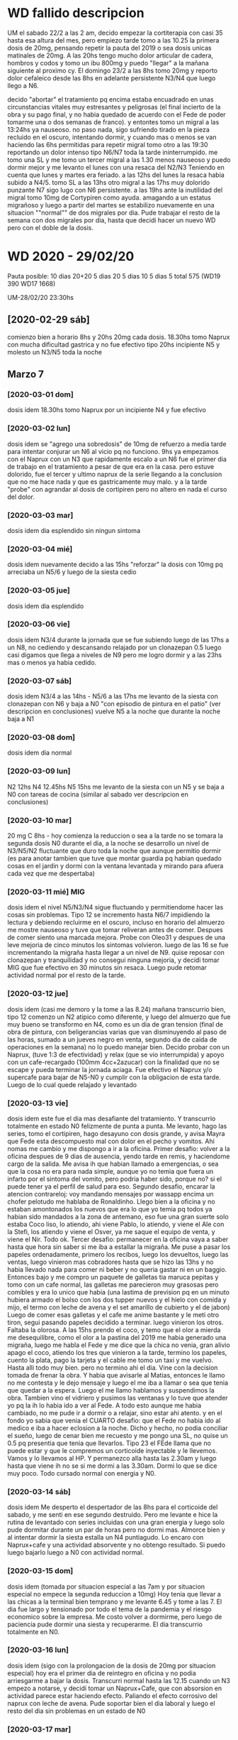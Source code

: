 * WD fallido descripcion
UM el sabado 22/2 a las 2 am, decido empezar la cortiterapia con casi
35 hasta esa altura del mes, pero empiezo tarde tomo a las 10.25 la
primera dosis de 20mg, pensando repetir la pauta del 2019 o sea dosis
unicas matinales de 20mg. 
A las 20hs tengo mucho dolor articular de cadera, hombros y codos y
tomo un ibu 800mg y puedo "llegar" a la mañana siguiente al proximo
cy.
El domingo 23/2 a las 8hs tomo 20mg y reporto dolor cefaleico desde
las 8hs en adelante persistente N3/N4 que luego llego a N6. 

decido "abortar" el tratamiento pq encima estaba encuadrado en unas
circunstancias vitales muy estresantes y peligrosas (el final incierto
de la obra y su pago final, y no habia quedado de acuerdo con el Fede
de poder tomarme una o dos semanas de franco). y entontes tomo un
migral a las 13:24hs  ya nauseoso. no paso nada, sigo sufriendo tirado
en la pieza recluido en el oscuro, intentando dormir, y cuando mas o
menos se van haciendo las 6hs permitidas para repetir migral tomo otro
a las 19:30 reportando un dolor intenso tipo N6/N7 toda la tarde
ininterrumpido. me tomo una SL y me tomo un tercer migral a las 1.30
menos nauseoso y puedo dormir mejor y me levanto el lunes con una
resaca del N2/N3
Teniendo en cuenta que lunes y martes era feriado.
a las 12hs del lunes la resaca habia subido a N4/5.
tomo SL a las 13hs
otro migral a las 17hs muy dolorido punzante N7 sigo lugo con N6
persistente. 
a las 19hs ante la inutilidad del migral tomo 10mg de Cortypiren como
ayuda. amagando a un estatus migrañoso y luego a partir del martes se
estabilizo nuevamente en una situacion ""normal"" de dos migrales por
dia.
Pude trabajar el resto de la semana con dos migrales por dia, hasta
que decidi hacer un nuevo WD pero con el doble de la dosis.
* WD 2020 - 29/02/20
Pauta posible:
10 dias 20+20
5 dias 20
5 dias 10
5 dias 5
total 575  (WD19 390 WD17 1668)

UM-28/02/20 23:30hs
** [2020-02-29 sáb]
comienzo bien a horario 8hs y 20hs 20mg cada dosis.
18.30hs tomo Naprux con mucha dificultad gastrica y no fue efectivo
tipo 20hs incipiente N5 y molesto un N3/N5 toda la noche
** Marzo 7

*** [2020-03-01 dom]
dosis idem 
18.30hs tomo Naprux por un incipiente N4 y fue efectivo
*** [2020-03-02 lun]
dosis idem
se "agrego una sobredosis" de 10mg de refuerzo a media tarde para
intentar conjurar un N6 al vicio pq no funciono.
9hs ya empezamos con el Naprux con un N3 que rapidamente escalo a un
N6
fue el primer dia de trabajo en el tratamiento a pesar de que era en
la casa. pero estuve dolorido, fue el tercer y ultimo naprux de la
serie llegando a la conclusion que no me hace nada y que es
gastricamente muy malo. y a la tarde "probe" con agrandar al dosis de
cortipiren pero no altero en nada el curso del dolor.
*** [2020-03-03 mar]
dosis idem
dia esplendido sin ningun sintoma
*** [2020-03-04 mié]
dosis idem
nuevamente decido a las 15hs "reforzar" la dosis con 10mg pq arreciaba
un N5/6 y luego de la siesta cedio
*** [2020-03-05 jue]
dosis idem
dia esplendido
*** [2020-03-06 vie]
dosis idem
N3/4 durante la jornada que se fue subiendo luego de las 17hs a un
N8, no cediendo y descansando relajado por un clonazepan 0.5 luego
casi digamos que llega a niveles de N9 pero me logro dormir y a las
23hs mas o menos ya habia cedido.
*** [2020-03-07 sáb]
dosis idem
N3/4 a las 14hs - N5/6 a las 17hs
me levanto de la siesta con clonazepan con N6 y baja a N0 "con
episodio de pintura en el patio" (ver descripcion en conclusiones)
vuelve N5 a la noche que durante la noche baja a N1
*** [2020-03-08 dom]
dosis idem
dia normal
*** [2020-03-09 lun]
N2 12hs N4 12.45hs N5 15hs
me levanto de la siesta con un N5 y se baja a N0 con tareas de cocina
(similar al sabado ver descripcion en conclusiones)
*** [2020-03-10 mar]
20 mg C 8hs - hoy comienza la reduccion o sea a la tarde no se tomara
la segunda dosis
N0 durante el dia, a la noche se desarrollo un nivel de N3/N5/N2
fluctuante que duro toda la noche que aunque permitio dormir (es para
anotar tambien que tuve que montar guardia pq habian quedado cosas en
el jardin y dormi con la ventana levantada y mirando para afuera cada
vez que me despertaba)
*** [2020-03-11 mié] MIG
dosis idem
el nivel N5/N3/N4 sigue fluctuando y permitiendome hacer las cosas sin
problemas. Tipo 12 se incremento hasta N6/7 impidiendo la lectura y
debiendo recluirme en el oscuro, incluso en horario del almuerzo me
mostre nauseoso y tuve que tomar reliveran antes de comer. Despues de
comer siento una marcada mejora.
Probe con Oleo31 y despues de una leve mejoria de cinco minutos los
sintomas volvieron.
luego de las 16 se fue incrementando la migraña hasta llegar a un
nivel de N9.
quise reposar con clonazepan y tranquilidad y no consegui ninguna
mejoria, y decidi tomar MIG que fue efectivo en 30 minutos sin resaca.
Luego pude retomar actividad normal por el resto de la tarde.
*** [2020-03-12 jue]
dosis idem (casi me demoro y la tome a las 8.24)
mañana transcurrio bien, tipo 12 comenzo un N2 atipico como diferente,
y luego del almuerzo que fue muy bueno se transformo en N4, como es un
dia de gran tension (final de obra de pintura, con beligerancias
varias que van disminuyendo al paso de las horas, sumado a un jueves
negro en venta, segundo dia de caida de operaciones en la semana) no
lo puedo manejar bien. Decido probar con un Naprux, (tuve 1:3 de
efectividad) y relax (que se vio interrumpida) y apoyo con un
cafe-recargado (100mm 4cc+2azucar) con la finalidad que no se escape y
pueda terminar la jornada aciaga. Fue efectivo el Naprux y/o supercafe
para bajar de N5-N0 y cumplir con la obligacion de esta tarde.
Luego de lo cual quede relajado y levantado
*** [2020-03-13 vie]
dosis idem
este fue el dia mas desafiante del tratamiento. Y transcurrio
totalmente en estado N0 felizmente de punta a punta.
Me levanto, hago las series, tomo el cortipiren, hago desayuno con
dosis grande, y avisa Mayra que Fede esta descompuesto mal con dolor
en el pecho y vomitos. Ahi nomas me cambio y me dispongo a ir a la
oficina.
Primer desafio: volver a la oficina despues de 9 dias de ausencia,
yendo tarde en remis, y haciendome cargo de la salida.
Me avisa ih que habian llamado a emergencias, o sea que la cosa no era
para nada simple, aunque yo no temia que fuera un infarto por el
sintoma del vomito, pero podria haber sido, porque no? si el puede
tener ya el perfil de salud para eso.
Segundo desafio, encarar la atencion contrareloj: voy mandando
mensajes por wassapp encima un chofer pelotudo me hablaba de
Ronaldinho.
Llego bien a la oficina y no estaban amontonados los nuevos que era lo
que yo temia pq todos ya habian sido mandados a la zona de antemano,
eso fue una gran suerte solo estaba Coco liso, lo atiendo, ahi viene
Pablo, lo atiendo, y viene el Ale con la Stefi, los atiendo y viene el
Osver, ya me saque el equipo de venta, y viene el Nir. Todo ok.
Tercer desafio: permanecer en la oficina vaya a saber hasta que hora
sin saber si me iba a estallar la migraña.
Me puse a pasar los papeles ordenadamente, primero los recibos, luego
los devueltos, luego las ventas, luego vinieron mas cobradores hasta
que se hizo las 13hs y no habia llevado nada para comer ni beber y no
queria gastar ni en un baggio. Entonces bajo y me compro un paquete de
galletas tia maruca pepitas y tomo con un cafe normal, las galletas me
parecieron muy grasosas pero comibles y era lo unico que habia (una
lastima de prevision pq en un minuto hubiera armado el bolso con los
dos tupper nuevos y el hielo con comida y mijo, el termo con leche de
avena y el set amarillo de cubierto y el de jabon)
Luego de comer esas galletas y el cafe me anime bastante y le meti
otro tiron, segui pasando papeles decidido a terminar. luego vinieron
los otros.
Faltaba la olorosa. A las 15hs prendo el coco, y temo que el olor a
mierda me desequilibre, como el olor a la pastina del 2019 me habia
generado una migraña, luego me habla el Fede y me dice que la chica no
venia, gran alivio apago el coco, atiendo los tres que vinieron a la
tarde, termino los papeles, cuento la plata, pago la tarjeta y el
cable me tomo un taxi y me vuelvo.
Hasta alli todo muy bien.
pero no termino ahi el dia.
Vine con la decision tomada de frenar la obra. Y habia que avisarle al
Matias, entonces le llamo no me contesta y le dejo mensaje y luego el
me iba a llamar o sea que tenia que quedar a la espera. Luego el me
llamo hablamos y suspendimos la obra.
Tambien vino el vidriero y pusimos las ventanas y lo tuve que atender
yo pq la ih lo habia ido a ver al Fede.
A todo esto aunque me habia cambiado, no me pude ir a dormir o a
relajar, sino estar ahi atento.
y en el fondo yo sabia que venia el CUARTO desafio: que el Fede no
habia ido al medico e iba a hacer eclosion a la noche. Dicho y hecho,
no podia conciliar el sueño, luego de cenar bien me recuesto y me
pongo una SL, no quise un 0.5 pq presentia que tenia que llevarlos. 
Tipo 23 el FEde llama que no puede estar y que le compremos un
corticoide inyectable y le llevemos. Vamos y lo llevamos al HP. Y
permanezco alla hasta las 2.30am y luego hasta que viene ih no se si
me dormi a las 3.30am. Dormi lo que se dice muy poco.
Todo cursado normal con energia y N0.
*** [2020-03-14 sáb]
dosis idem
Me desperto el despertador de las 8hs para el corticoide del sabado, y
me senti en ese segundo destruido. Pero me levante e hice la rutina de
levantado con series incluidas con una gran energia y luego solo pude
dormitar durante un par de horas pero no dormi mas.
Almorce bien y al intentar dormir la siesta estalla un N4
puntiagudo. Lo encaro con Naprux+cafe y una actividad absorvente y no
obtengo resultado. Si puedo luego bajarlo luego a N0 con actividad
normal. 
*** [2020-03-15 dom]
dosis idem (tomada por situacion especial a las 7am y por situacion
especial no empece la segunda reduccion a 10mg)
Hoy tenia que llevar a las chicas a la terminal bien temprano y me
levante 6.45 y tome a las 7. El dia fue largo y tensionado por todo el
tema de la pandemia y el riesgo economico sobre la empresa. Me costo
volver a dormirme, pero luego de paciencia pude dormir una siesta y
recuperarme.
El dia transcurrio totalmente en N0.
*** [2020-03-16 lun]
dosis idem (sigo con la prolongacion de la dosis de 20mg por situacion
especial)
hoy era el primer dia de reintegro en oficina y no podia arriesgarme a
bajar la dosis.
Transcurri normal hasta las 12.15 cuando un N3 empezo a notarse, y
decidi tomar un Naprux+Cafe, que con absorsion en actividad parece
estar haciendo efecto. Paliando el efecto corrosivo del naprux con
leche de avena. Pude soportar bien el dia laboral y luego el resto del
dia sin problemas en un estado de N0
*** [2020-03-17 mar]
10 mg C 8hs - hoy empiezo la reduccion a 10, demorada dos dias.
me tomo licencia para ver que pasa.
Hasta esta hora (12hs) todo normal.
Tome un naprux solo sin cafe con gran molestia gastrica solo con un N2
incipiente, y me arrepiento, como si lo hubiera tomado preventivamente
para que no se desarrollara algo mas, o sea algo muy estupido.
Lo cierto es que no paso nada, transcurrio el tiempo en el mismo N2 y
por ahi ahora dos horas despues tengo un N4 y ya tome y no queda
ningun shot que probar.
Creo que el naprux ya debe ser descartado como politica de accion, por
infeficia probada. Y por los potenciales riesgos gastricos que tiene.
Se me aumenta a N5, tomo un cafe fuerte y sigo levantado a ver que
pasa. puedo seguir leyendo y viendo tele a la vez con una molestia
moderada. Para no caer en tener que dormirme.
Admito que el WD cayo en una crisis lamentablemente externa con esto
del coronavirus y no se como se sigue de ahora en mas, salvo que cese
la actividad y se pueda enfrentar uno con tranquilidad a luchar contra
el dolor.
*** [2020-03-18 mié]
dosis idem
dia normal con N0
*** [2020-03-19 jue]
dosis idem
dia normal con N0
*** [2020-03-20 vie]
dosis idem
dia muy complicado (dia para ir a buscar a las chicas a la terminal)
tuve N0 hasta el mediodia durante la salida critica a la calle por
suerte, habia llevado baggio y pastillas pero no las use. luego a la
tarde N2/N4/N5 tomo cafe, galletas, dleche sube a N7 pienso en tomar
mig y luego de media hora baja a N0 solo.
*** [2020-03-21 sáb] MIG
dosis idem - fin de cortyterapia - 
dia similar, por la mañana bien y a la tarde N2/N4/N6/N7 siesta N9 MIG
a las 18hs recupero en 1.30hs.
*** [2020-03-22 dom] MIG
similar al dia anterior mañana bien y a la tarde N2/N4/N7/N8 MIG
18.30hs 40m recupero
*** [2020-03-23 lun]
similar al dia anterior solo que cuando comienza un N2 a media tarde
tomo un naprux con cafe y no duermo siesta sino que paso la siesta
mirando series, y me mantengo estacionario sin migraña.
*** [2020-03-24 mar]
N0 todo el dia
*** [2020-03-25 mié]
N2/N4 napro mas cafe, luego baño prolongado y felizmente domo el dolor
*** [2020-03-26 jue] MIG
cuando aumenta la molestia N2/N3/N4 tomo naprux con cafe, (me alegro
que sea el ultimo de la caja, - no compro mas-) y no hace ningun
efecto es mas aumenta a N6/N7 y tomo migral que si hace efecto.
*** [2020-03-27 vie]
cuando empieza como todos los dias el N4/N5 tomo cafe y eso lo alivio
*** [2020-03-28 sáb] MIG MIG
como siempre comienza a molestar tipo N4/N5 y decido probar
Paracetamol Raffo 1gr con cafe, pero una hora despues tengo que tomar
migral y no fue util y una hora y media despues tome otro migral que
si fue util.
*** [2020-03-29 dom]
N0 todo el dia
*** [2020-03-30 lun] MIG
dia normal pero a la tarde se puso en nivel N4/N5 y decidi ir directo
al migral y no limpio inmediatamente sino que demoro unas dos o tres
horas en limpiar totalmente
*** [2020-03-31 mar]
todo bien con cafe desayuno y un cafe triple a la siesta, toda la
siesta viendo netflix hasta las 19 con un N2/N3 continuo hasta ahi
nomas por ahora
** Abril

*** [2020-04-01 mié] MIG MIG
nefasto dia de migral a la 1.30hs tuve que levantarme a la madrugada,
y luego en el dia a las 17.15hs otro con N5.
*** [2020-04-02 jue]
N0 todo el dia
*** [2020-04-03 vie] MIG MIG
nefasto dia pq me levanto luego de una noche con dolor leve pero que
cada vez me molestaba mas y al levantarme a las 10hs decido tomarme un
migral, luego de un dia largo de lecturas varias buscando una solucion
de plataforma para la romi, me entra un destornillador en la mollera y
tomo otro a las 19hs felizmente eficiente
*** [2020-04-04 sáb] MIG
solo un mig a las 16.30hs
*** [2020-04-05 dom] MIG
solo un mig a las 15.30hs
*** [2020-04-06 lun] MIG MIG
a las 14.30hs pruebo por primera vez un Ibu400 luego de leer un
articulo que decia que no hacia nada en caso del covid19 por eso no lo
queria tomar yo, y no me hizo absolutamente nada, tal como habia sido
el paracetamol los otros dias, y a la hora tomo un migral, a la hora
siguiente ya tenia un N8, aguanto una hora y tomo otro,
15.30/16.30/17.30
*** [2020-04-07 mar]
el dia transcurrio con N0 pero creo que tiro una inercia a que el dia
siguiente empezara a las 7.30hs.
*** [2020-04-08 mié] MIG MIG
altamente nefasto dia pero que termino con una pequeña victoria,
comenzo con un migral seminocturno en las circunstancias actuales de
dormir hasta las 10hs, pq lo tome a las 7.30hs y segui durmiendo y fue
efectivo solo un poco de acidez por la granola. Luego el dia presenta
la malefica rutina que vengo teniendo una toma tipo 17hs que no es
efectiva por un N5 y un agravamiento a N8 a la hora, solo que decidi
no tomarme el tercer migral, y me quede levantado hablando tomando un
cafe, caminando no prestandole atencion, pq habia pensado acostarme
hasta que pasara, y pude bajarlo a N0 como si me hubiera tomado el tercero.

*** [2020-04-09 jue] MIG MIG 
dia nefasto me agarra un N5 como todos los dias luego de ver un par de
horas series y tomo un migral que lejos de hacer efecto parece que
agravara los sintomas produciendo un N8, entonces a la hora y media
tomo otro que a duras penas me reduce el martirio y me saca el
dolor. Esto se produjo a 17/18.30hs.
*** [2020-04-10 vie] MIG
17hs migral N4, 18hs N6, 19hs N8 y decido no cenar y no tomarme un
segundo migral sino irme a la cama y dormirme y conjurarlo con dormida
y tuve exito.
*** [2020-04-11 sáb]
N0
*** [2020-04-12 dom] MIG
tome mig a 12hs y fue suficiente el resto del dia sin molestias
*** [2020-04-13 lun] MIG
tome un mig a las 13.30hs con un incipiente N3 y luego de comer me
aumento a N5 y decidi irme a dormir la siesta o a soportar el dolor en
vez de tomar un segundo migral, y dormi una siesta hermosa. Debo decir
que cuando me fui a acostar tenia un N8, y cuando me levante un N1. No
todas las dormidas produciran ese efecto pero esta fue asi.
*** [2020-04-14 mar]
N0
*** [2020-04-15 mié] MIG
16hs tomo migral y no resuelve totalmente esta bien que fue una tarde
muy full con series, sentado sin pausa, con cafe, merienda con cafe, y
me decido a no tomar otro, luego viene Fede, luego viene la cena, y
queda pendiente aplicar el remedio de irse a dormir, y va pivoteando
un N4 en promedio digamos con un pico de N5 a veces. Luego permitio
ponerse a jugar a las cartas bastante confortablemente, y luego de las
cartas me puse a ver una peli con ih, y luego me fue a acostar y ya
estaba en N0. sin haber tomado un segundo.
*** [2020-04-16 jue]
N0
*** [2020-04-17 vie] MIG MIG
como el dia anterior no tome me levante con un poco de resaca incluso
no me permitio dormir bien la segunda parte de la noche. y a las 10.30
tome un migral que me fue barbaro. Sin embargo tengo un registro de
otro migral a las 20hs que no recuerdo pero esta anotado
*** [2020-04-18 sáb] MIG
migral unico a las 15.30hs
*** [2020-04-19 dom] 
N0 todo el dia
*** [2020-04-20 lun] MIG MIG
mal mal el dia, me levanto con resaca de la noche, tipico de una noche
posterior a un dia N0 y desayuno practicamente con migral, y a las
6hs, ya estoy con un N5 casi N6 tomando un segundo, esta bien que la
actividad ha sido ininterrumpida y poco proclive a que no me otro
cuetazo.
*** [2020-04-21 mar] MIG  Sibelium
tomo 15.30hs
*** [2020-04-22 mié] MIG
tomo 15.30hs y resulta efectivo en la hora siguiente
*** [2020-04-23 jue] MIG
tomo 15.30hs y resulta efectivo
*** [2020-04-24 vie] MIG MIG
tomo 13hs casi de urgencia dia de mucho y excesivo calor fuera de
tiempo ya, mientras estaba en el patio con el fede, y no fue efectivo,
tomo otro a las 16.30hs que tampoco es efectivo luego tipo 17.30 me
tomo una siesta que es efectiva a medias y luego una minimerienda que
termina corrigiendo el problema y se me pasa.
*** [2020-04-25 sáb]
nada
*** [2020-04-26 dom] MIG MIG
dia malisimo pq me levanto con resaca del dia anterior que no habia
tenido nada pero lo mismo no tomo nada y recien lo tomo en el almuerzo
en un momento de nerviosismo y me pongo a ver tele, luego de un par de
horas que no fue efectivo me tomo otro y no es efectivo y decido
acostarme para ver si mejoraba y la "acostada" no fue efectiva para
nada y termine sin cenar y varias horas dolorido hasta que pude
dormirme y tranquilisarme.
*** [2020-04-27 lun]
No
*** [2020-04-28 mar] MIG
migral a las 14.30 dia que colocaron la cocina, felizmente dio
resultado
*** [2020-04-29 mié]


* conclusiones WD 2020
** Ni el Naprux ni "reforzar" la dosis sirviron para aplacar los rebotes
de los tres naprux tomados uno solo parecio ser efectivo, y las dos
dosis de refuerzo no sirvieron de nada. Solo el descansar con relax
(musica,tranquilidad,clonazepan si es posible) parece ser mejor.
El Oleo31 no sirve de nada, es solo un paleativo de uso externo para
crear un momentaneo momento de confort pero no tiene efecto real.
Tampoco esta sirviendo el clonazepan 0.5 como inductor del sueño en
siestas para reposo con mayor profundidad y efectividad. Me recargo
del farmaco al vicio y los resultados son malos.
** carga laboral-estresores 2019vs2020
esta vez no trabaje en toda la semana. solo hice mi teletrabajo que me
resulto bastante llevadero, salvo en algun que otro momento de los
dias en que estaba cursando rebotes fuertes no tuve problemas. Al
comienzo de la semana pensaba que podia estar beligerante con la gente
o tener nerviosismo agregado por el tener que rechazar ventas o cosas
asi, pero felizmente la semana transcurrio muy buena en ese sentido y
muy satisfactoria de modo que no afecto para nada el tratamiento, al
contrario le dio un poco de actividad, pq tambien creo que no seria
bueno el excederse en el estar sin hacer nada.
Por el resto del negocio me preocupe cero, y por el tema de la obra,
decidi levantarme temprano a las 7hs cuando venian los pintores el
jueves y viernes y estar presente y fui a las pinturerias a comprar lo
que hacia falta sin ninguna dificultad. No se si el estres de ayer
viernes en el transito por ir a Alem 1666 internamente me causo el N9
de la tarde, eso es algo que desconozco, pero en el momento no me
senti nervioso de mas ni nada. 
No me surgieron cuestiones dificultosas de llevar como en el
WD2019. Menos mal pq eso ayudo a que pueda transitarlo en forma mas
tranquila.
** otros sintomas anexos
no he notado dolor articular esta semana, ni cansansio excesivo salvo
el usual de siempre, ni cambios en el apetito.
las series las pude hacer todos los dias del tratamiento creo que un
solo dia me resulto un poco mas dificil  hacerlas pq ya estaba con un
N4 mientras las hacia.
El unico sintoma que puedo aportar es el aura en el ojo izquierdo que
dura unos 5 minutos, que generalmente se da cuando me pongo a ver el
tv del living y luego se va, no necesariamente precedio migrañas, Y
este sintoma calculo que lo he tenido hasta ahora tres veces.
En este WD no experimente ningun nivel de "inteligencia" extra que me
habia parecido tener en el pasado con otros WD.
Tampoco trastornos de sueño.
Tampoco parestesias.
Si ciertas cualidades imaginativas libres que la mente desarrolla en
sus dialogos internos en la noche cuando me levanto, que se evidencian
mayormente en los personajes usados como que fueran mas vividos y se
prestaran al dialogo literario. Nada loco, sino como mas fluido.
Un sintoma muy marcado que veo es la voz, la veo muy afectada muy
cascada en los audios.
Y tambien un poco de "maradonismo" en los audios o sea como signo de
una lentitud mental que no se condice con lo que observo a nivel
pensamiento y escritura.
** cambio de dieta en medio del tratamiento
desde el viernes 6/3 me paso a una dieta de almidon (vegana) sin
productos artificiales con el objetivo de ver si son los productos
quimicos los que me afectan en la migraña. 
** reduccion de jaquecas leves con actividad
tuve dos episodios de levantarme de una siesta (incluso con toma de
clonazepan 0.5 para inducir dopacion mas profunda) que no fueron
efectivos para aplacar sino al contrario agravaron cuadros, pasando a
veces de N4 a N6.
Uno el sabado [2020-03-07 sáb] que salgo al patio y me pongo a
pintarle el mueble a la Cami y luego me siento en el patio, y demas y
el N5/6 pasa a N0.
y el otro el [2020-03-09 lun] que me levanto con N5 y me pongo a hacer
tareas de cocina, haciendo la leche de avena, moliendo sesamo y demas
y tambien paso de un N5 a un N0.
O sea en ambos casos no se trato de tareas hiperactivas como las
referidas en el 2019 con la limpieza de la cocina sino de distraccion,
o hacer otra cosa quiza que no sea estar acostado.
** uso del MIG para migraña extrema
que bueno seria tener la opcion de tener un medicamento de rescate
para un verdadero N9 y que te responda a los 30minutos. El problema
reside en que se lo arruina con el sobreuso.
** WD malogrado por el COVID-19
creo que si bien es cierto que estoy relevado de tener que ir a
trabajar la situacion que se vive no es muy propicia tampoco para
recuperarse por la gran preocupacion que causa y por la excesiva
cantidad de actividad nociva que causa (ver tele mas que todo) y el
progresivo debilitamiento.
** nefasto comienzo de Abril
en cuatro dias cuatro migrales dos por dia dia por medio dando un
promedio de uno por dia.
** patron abril
se evidencia un patron de dolor tipo N5 entre las 15.30 y las 17hs,
que con suerte se resuelve con un migral y sino rebota a un N8 a la
hora y requiere otro migral para resolverse, y a veces no es tan
limpia la resolucion.
Pero es notable que esta cursando con mucha serie a la siesta entre
cuatro y cinco horas a veces.
** achatamiento de la curva
evitamiento de un segundo migral mediante irse a dormir directamente y
padecer, total no tenemos nada que hacer, salvo que en ese
padecimiento tengamos largas horas de impiadoso N9 podriamos querer
tomar otro, pero sino estariamos gastando muchos migrales en prolongar
actividad innecesaria como seguir viendo horas y horas de series en
una dinamica circular viciosa como fue en años anteriores cuando
tomaba migral para seguir programando y esa misma programacion me daba
migraña.
En ese sentido aprovechar la cuarentena.
* consultas Dr Romero
** [2020-04-20 lun] telefonica por covid
me dio que tome 8mg de cortypiren dia por medio por un periodo largo,
pero quedo pendiente a la proxima consulta cuando yo le dije si era
conveniente inmunosuprimirse frente al Covid-19. 
alternativamente probaremos nuevamente con Silbelium 10mg.
